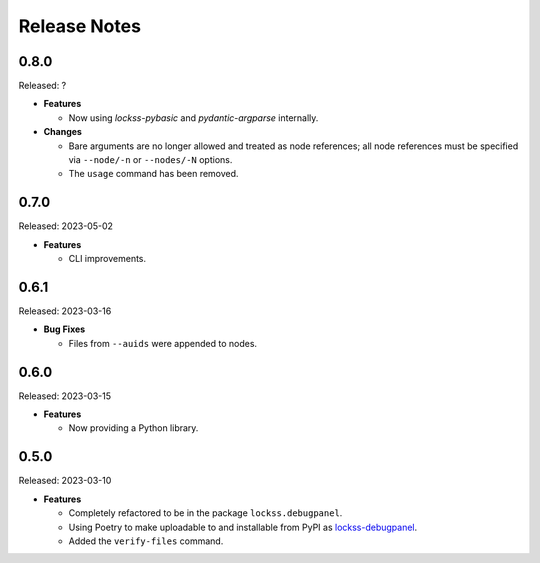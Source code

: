 =============
Release Notes
=============

-----
0.8.0
-----

Released: ?

*  **Features**

   *  Now using *lockss-pybasic* and *pydantic-argparse* internally.

*  **Changes**

   *  Bare arguments are no longer allowed and treated as node references; all node references must be specified via ``--node/-n`` or ``--nodes/-N`` options.

   *  The ``usage`` command has been removed.

-----
0.7.0
-----

Released: 2023-05-02

*  **Features**

   *  CLI improvements.

-----
0.6.1
-----

Released: 2023-03-16

*  **Bug Fixes**

   *  Files from ``--auids`` were appended to nodes.

-----
0.6.0
-----

Released: 2023-03-15

*  **Features**

   *  Now providing a Python library.

-----
0.5.0
-----

Released: 2023-03-10

*  **Features**

   *  Completely refactored to be in the package ``lockss.debugpanel``.

   *  Using Poetry to make uploadable to and installable from PyPI as `lockss-debugpanel <https://pypi.org/project/lockss-debugpanel>`_.

   *  Added the ``verify-files`` command.

